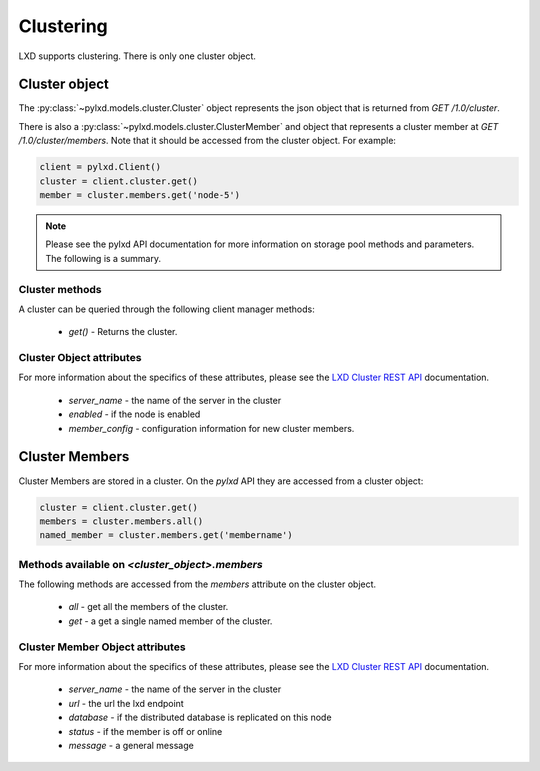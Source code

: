 Clustering
=============

LXD supports clustering. There is only one cluster object.

Cluster object
--------------

The :py:class:`~pylxd.models.cluster.Cluster` object represents the json
object that is returned from `GET /1.0/cluster`.

There is also a :py:class:`~pylxd.models.cluster.ClusterMember` and object that represents a
cluster member at `GET
/1.0/cluster/members`.  Note that it should be
accessed from the cluster object.  For example:

.. code:: python

    client = pylxd.Client()
    cluster = client.cluster.get()
    member = cluster.members.get('node-5')


.. note:: Please see the pylxd API documentation for more information on
        storage pool methods and parameters.  The following is a summary.

Cluster methods
^^^^^^^^^^^^^^^

A cluster can be queried through the following client manager methods:


  - `get()` - Returns the cluster.


Cluster Object attributes
^^^^^^^^^^^^^^^^^^^^^^^^^

For more information about the specifics of these attributes, please see
the `LXD Cluster REST API`_ documentation.

  - `server_name` - the name of the server in the cluster
  - `enabled` - if the node is enabled
  - `member_config` - configuration information for new cluster members.


Cluster Members
---------------

Cluster Members are stored in a cluster.  On the `pylxd` API they are
accessed from a cluster object:

.. code:: Python

    cluster = client.cluster.get()
    members = cluster.members.all()
    named_member = cluster.members.get('membername')


Methods available on `<cluster_object>.members`
^^^^^^^^^^^^^^^^^^^^^^^^^^^^^^^^^^^^^^^^^^^^^^^

The following methods are accessed from the `members` attribute on the cluster object.

  - `all` - get all the members of the cluster.
  - `get` - a get a single named member of the cluster.


Cluster Member Object attributes
^^^^^^^^^^^^^^^^^^^^^^^^^^^^^^^^

For more information about the specifics of these attributes, please see
the `LXD Cluster REST API`_ documentation.

  - `server_name` - the name of the server in the cluster
  - `url` - the url the lxd endpoint
  - `database` - if the distributed database is replicated on this node
  - `status` - if the member is off or online
  - `message` - a general message

.. links

.. _LXD Storage Pools: https://lxd.readthedocs.io/en/latest/storage/
.. _LXD REST API: https://github.com/lxc/lxd/blob/master/doc/rest-api.md
.. _LXD Cluster REST API: https://github.com/lxc/lxd/blob/master/doc/rest-api.md#10cluster
